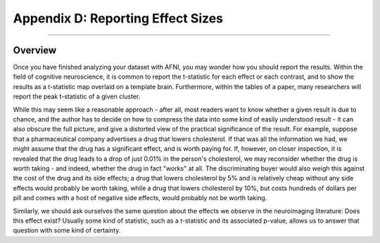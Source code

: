 .. _AppendixD_EffectSizes:

==================================
Appendix D: Reporting Effect Sizes
==================================

------------------

Overview
********

Once you have finished analyzing your dataset with AFNI, you may wonder how you should report the results. Within the field of cognitive neuroscience, it is common to report the t-statistic for each effect or each contrast, and to show the results as a t-statistic map overlaid on a template brain. Furthermore, within the tables of a paper, many researchers will report the peak t-statistic of a given cluster.

While this may seem like a reasonable approach - after all, most readers want to know whether a given result is due to chance, and the author has to decide on how to compress the data into some kind of easily understood result - it can also obscure the full picture, and give a distorted view of the practical significance of the result. For example, suppose that a pharmaceutical company advertises a drug that lowers cholesterol. If that was all the information we had, we might assume that the drug has a significant effect, and is worth paying for. If, however, on closer inspection, it is revealed that the drug leads to a drop of just 0.01% in the person's cholesterol, we may reconsider whether the drug is worth taking - and indeed, whether the drug in fact "works" at all. The discriminating buyer would also weigh this against the cost of the drug and its side effects; a drug that lowers cholesterol by 5% and is relatively cheap without any side effects would probably be worth taking, while a drug that lowers cholesterol by 10%, but costs hundreds of dollars per pill and comes with a host of negative side effects, would probably not be worth taking.

Similarly, we should ask ourselves the same question about the effects we observe in the neuroimaging literature: Does this effect exist? Usually some kind of statistic, such as a t-statistic and its associated p-value, allows us to answer that question with some kind of certainty. 
